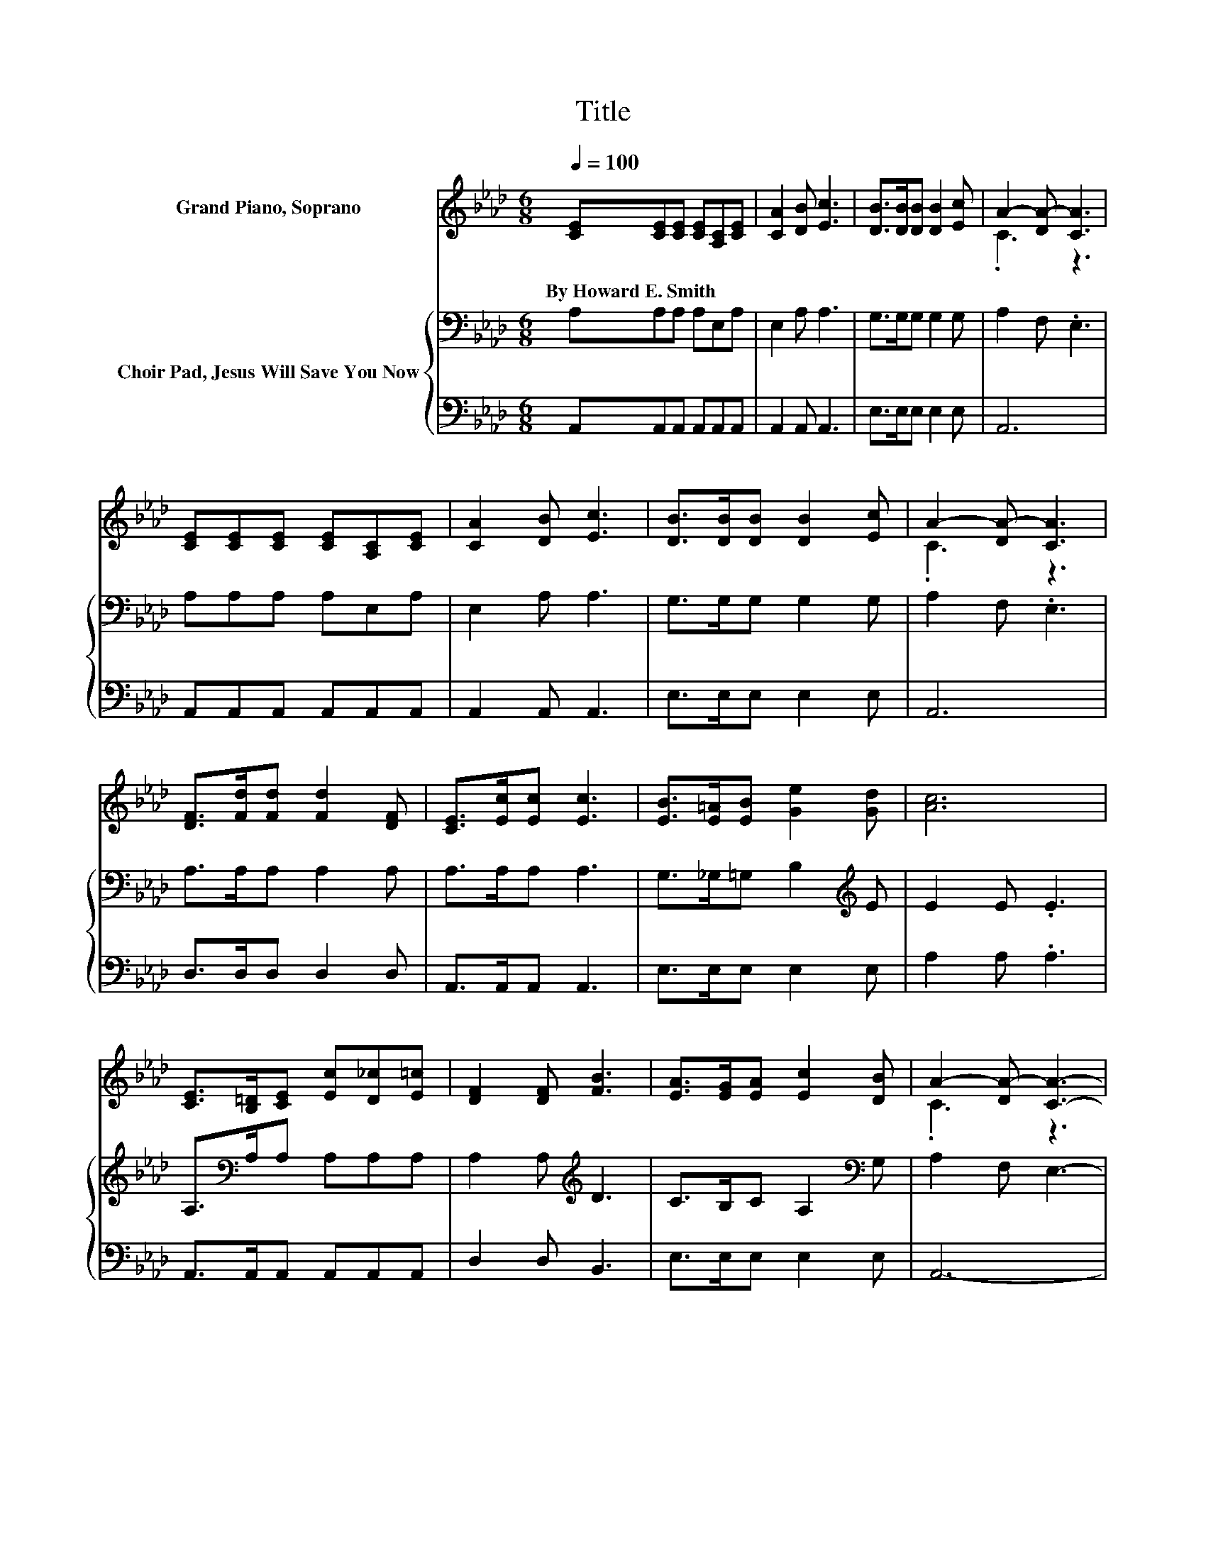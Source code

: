 X:1
T:Title
%%score ( 1 2 ) { 3 | 4 }
L:1/8
Q:1/4=100
M:6/8
K:Ab
V:1 treble nm="Grand Piano, Soprano"
V:2 treble 
V:3 bass nm="Choir Pad, Jesus Will Save You Now"
V:4 bass 
V:1
 [CE][CE][CE] [CE][A,C][CE] | [CA]2 [DB] [Ec]3 | [DB]>[DB][DB] [DB]2 [Ec] | A2- [DA-] [CA]3 | %4
w: By~Howard~E.~Smith * * * * *||||
 [CE][CE][CE] [CE][A,C][CE] | [CA]2 [DB] [Ec]3 | [DB]>[DB][DB] [DB]2 [Ec] | A2- [DA-] [CA]3 | %8
w: ||||
 [DF]>[Fd][Fd] [Fd]2 [DF] | [CE]>[Ec][Ec] [Ec]3 | [EB]>[E=A][EB] [Ge]2 [Gd] | [Ac]6 | %12
w: ||||
 [CE]>[B,=D][CE] [Ec][D_c][E=c] | [DF]2 [DF] [FB]3 | [EA]>[EG][EA] [Ec]2 [DB] | A2- [DA-] [CA]3- | %16
w: ||||
 [CA]6 |] %17
w: |
V:2
 x6 | x6 | x6 | .C3 z3 | x6 | x6 | x6 | .C3 z3 | x6 | x6 | x6 | x6 | x6 | x6 | x6 | .C3 z3 | x6 |] %17
V:3
 A,A,A, A,E,A, | E,2 A, A,3 | G,>G,G, G,2 G, | A,2 F, .E,3 | A,A,A, A,E,A, | E,2 A, A,3 | %6
 G,>G,G, G,2 G, | A,2 F, .E,3 | A,>A,A, A,2 A, | A,>A,A, A,3 | G,>_G,=G, B,2[K:treble] E | %11
 E2 E .E3 | A,>[K:bass]A,A, A,A,A, | A,2 A,[K:treble] D3 | C>B,C A,2[K:bass] G, | A,2 F, E,3- | %16
 E,6 |] %17
V:4
 A,,A,,A,, A,,A,,A,, | A,,2 A,, A,,3 | E,>E,E, E,2 E, | A,,6 | A,,A,,A,, A,,A,,A,, | %5
 A,,2 A,, A,,3 | E,>E,E, E,2 E, | A,,6 | D,>D,D, D,2 D, | A,,>A,,A,, A,,3 | E,>E,E, E,2 E, | %11
 A,2 A, .A,3 | A,,>A,,A,, A,,A,,A,, | D,2 D, B,,3 | E,>E,E, E,2 E, | A,,6- | A,,6 |] %17


